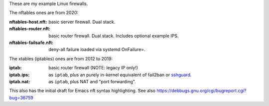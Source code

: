 These are my example Linux firewalls.

The nftables ones are from 2020:

:nftables-host.nft: basic server firewall.  Dual stack.
:nftables-router.nft: basic router firewall.  Dual stack.  Includes optional example IPS.
:nftables-failsafe.nft: deny-all failure loaded via systemd OnFailure=.

The xtables (iptables) ones are from 2012 to 2019:

:iptab: basic router firewall (NOTE: legacy IP only!)
:iptab.ips: as ``iptab``, plus an purely in-kernel equivalent of fail2ban or sshguard_.
:iptab.nat: as ``iptab``, plus NAT and "port forwarding".

This also has the initial draft for Emacs nft syntax highlighting.
See also https://debbugs.gnu.org/cgi/bugreport.cgi?bug=36759

.. _sshguard: https://sshguard.net/
